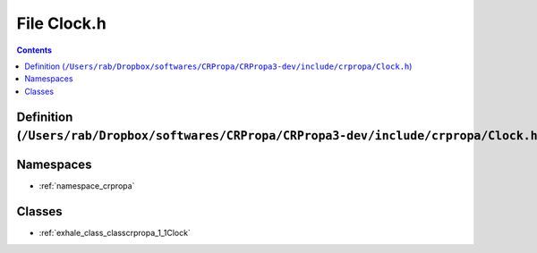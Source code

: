 
.. _file__Users_rab_Dropbox_softwares_CRPropa_CRPropa3-dev_include_crpropa_Clock.h:

File Clock.h
============

.. contents:: Contents
   :local:
   :backlinks: none

Definition (``/Users/rab/Dropbox/softwares/CRPropa/CRPropa3-dev/include/crpropa/Clock.h``)
------------------------------------------------------------------------------------------











Namespaces
----------


- :ref:`namespace_crpropa`


Classes
-------


- :ref:`exhale_class_classcrpropa_1_1Clock`

